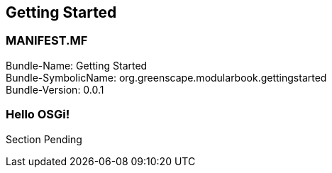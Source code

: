 == Getting Started

<<<
[discrete]
=== MANIFEST.MF
Bundle-Name: Getting Started +
Bundle-SymbolicName: org.greenscape.modularbook.gettingstarted +
Bundle-Version: 0.0.1 +

<<<

=== Hello OSGi!
Section Pending



